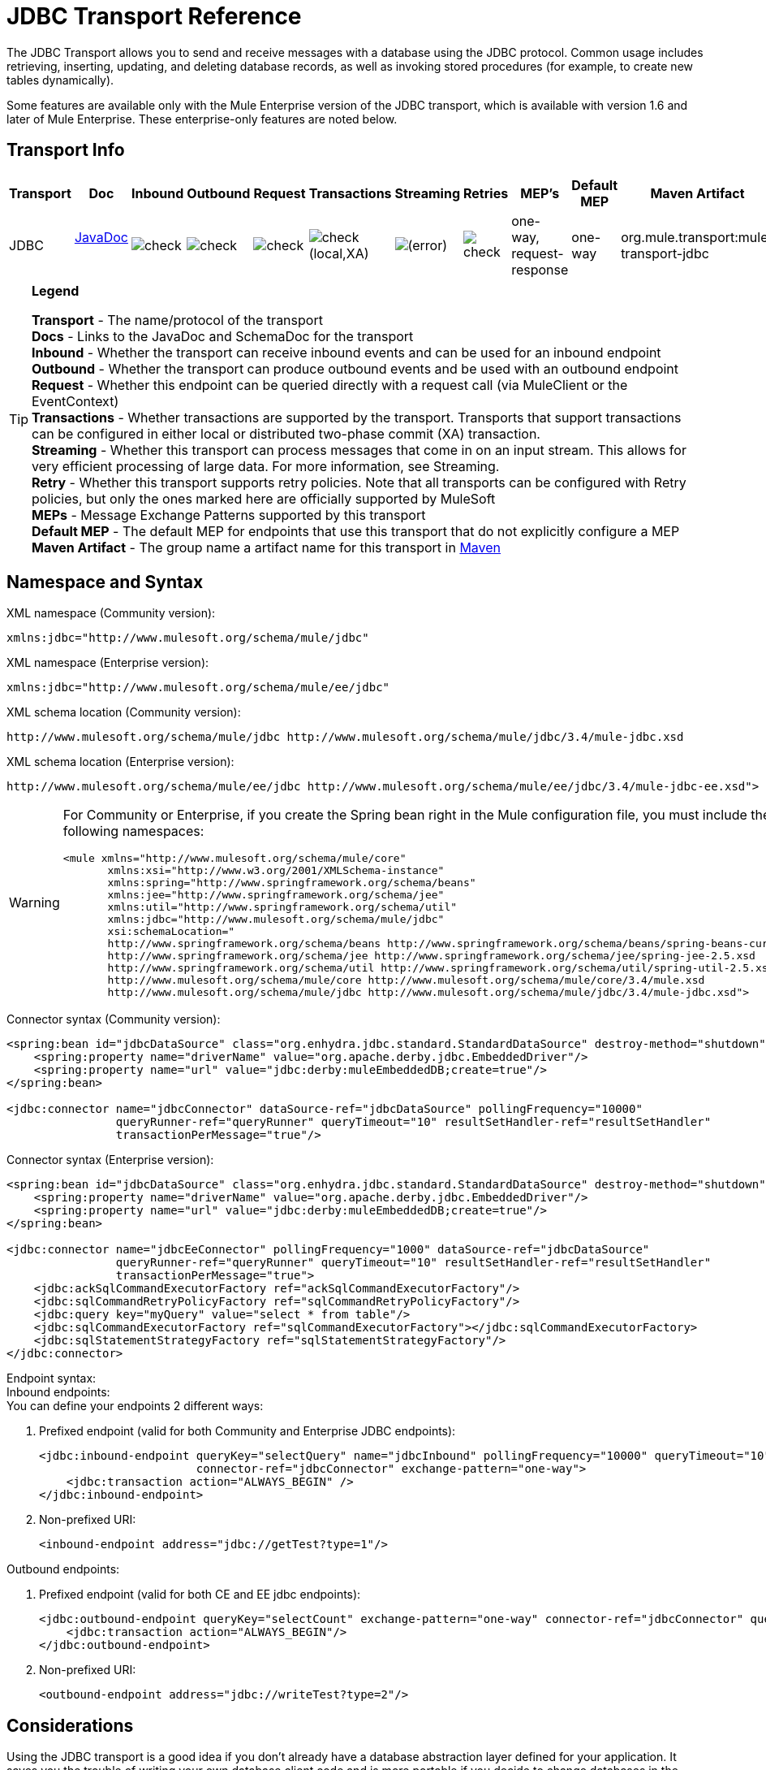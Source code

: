 = JDBC Transport Reference

The JDBC Transport allows you to send and receive messages with a database using the JDBC protocol. Common usage includes retrieving, inserting, updating, and deleting database records, as well as invoking stored procedures (for example, to create new tables dynamically).

Some features are available only with the Mule Enterprise version of the JDBC transport, which is available with version 1.6 and later of Mule Enterprise. These enterprise-only features are noted below.

== Transport Info

[%header,cols="10,9,9,9,9,9,9,9,9,9,9"]
|===
|Transport |Doc |Inbound |Outbound |Request |Transactions |Streaming |Retries |MEP's |Default MEP |Maven Artifact
|JDBC |http://www.mulesoft.org/docs/site/current3/apidocs/org/mule/transport/jdbc/package-summary.html[JavaDoc] +
 + |image:check.png[check] |image:check.png[check] |image:check.png[check] |image:check.png[check](local,XA) |image:error.png[(error)] |image:check.png[check] |one-way, request-response |one-way |org.mule.transport:mule-transport-jdbc
|===

[TIP]
====
*Legend*

*Transport* - The name/protocol of the transport +
*Docs* - Links to the JavaDoc and SchemaDoc for the transport +
*Inbound* - Whether the transport can receive inbound events and can be used for an inbound endpoint +
*Outbound* - Whether the transport can produce outbound events and be used with an outbound endpoint +
*Request* - Whether this endpoint can be queried directly with a request call (via MuleClient or the EventContext) +
*Transactions* - Whether transactions are supported by the transport. Transports that support transactions can be configured in either local or distributed two-phase commit (XA) transaction. +
*Streaming* - Whether this transport can process messages that come in on an input stream. This allows for very efficient processing of large data. For more information, see Streaming. +
*Retry* - Whether this transport supports retry policies. Note that all transports can be configured with Retry policies, but only the ones marked here are officially supported by MuleSoft +
*MEPs* - Message Exchange Patterns supported by this transport +
*Default MEP* - The default MEP for endpoints that use this transport that do not explicitly configure a MEP +
*Maven Artifact* - The group name a artifact name for this transport in http://maven.apache.org/[Maven]
====

== Namespace and Syntax

XML namespace (Community version):

[source, xml, linenums]
----
xmlns:jdbc="http://www.mulesoft.org/schema/mule/jdbc"
----

XML namespace (Enterprise version):

[source, xml, linenums]
----
xmlns:jdbc="http://www.mulesoft.org/schema/mule/ee/jdbc"
----

XML schema location (Community version):

[source, code, linenums]
----
http://www.mulesoft.org/schema/mule/jdbc http://www.mulesoft.org/schema/mule/jdbc/3.4/mule-jdbc.xsd
----

XML schema location (Enterprise version):

[source, code, linenums]
----
http://www.mulesoft.org/schema/mule/ee/jdbc http://www.mulesoft.org/schema/mule/ee/jdbc/3.4/mule-jdbc-ee.xsd">
----

[WARNING]
====
For Community or Enterprise, if you create the Spring bean right in the Mule configuration file, you must include the following namespaces:

[source, xml, linenums]
----
<mule xmlns="http://www.mulesoft.org/schema/mule/core"
       xmlns:xsi="http://www.w3.org/2001/XMLSchema-instance"
       xmlns:spring="http://www.springframework.org/schema/beans"
       xmlns:jee="http://www.springframework.org/schema/jee"
       xmlns:util="http://www.springframework.org/schema/util"
       xmlns:jdbc="http://www.mulesoft.org/schema/mule/jdbc"
       xsi:schemaLocation="
       http://www.springframework.org/schema/beans http://www.springframework.org/schema/beans/spring-beans-current.xsd
       http://www.springframework.org/schema/jee http://www.springframework.org/schema/jee/spring-jee-2.5.xsd
       http://www.springframework.org/schema/util http://www.springframework.org/schema/util/spring-util-2.5.xsd
       http://www.mulesoft.org/schema/mule/core http://www.mulesoft.org/schema/mule/core/3.4/mule.xsd
       http://www.mulesoft.org/schema/mule/jdbc http://www.mulesoft.org/schema/mule/jdbc/3.4/mule-jdbc.xsd">
----
====

Connector syntax (Community version):

[source, xml, linenums]
----
<spring:bean id="jdbcDataSource" class="org.enhydra.jdbc.standard.StandardDataSource" destroy-method="shutdown">
    <spring:property name="driverName" value="org.apache.derby.jdbc.EmbeddedDriver"/>
    <spring:property name="url" value="jdbc:derby:muleEmbeddedDB;create=true"/>
</spring:bean>
 
<jdbc:connector name="jdbcConnector" dataSource-ref="jdbcDataSource" pollingFrequency="10000"
                queryRunner-ref="queryRunner" queryTimeout="10" resultSetHandler-ref="resultSetHandler"
                transactionPerMessage="true"/>
----

Connector syntax (Enterprise version):

[source, xml, linenums]
----
<spring:bean id="jdbcDataSource" class="org.enhydra.jdbc.standard.StandardDataSource" destroy-method="shutdown">
    <spring:property name="driverName" value="org.apache.derby.jdbc.EmbeddedDriver"/>
    <spring:property name="url" value="jdbc:derby:muleEmbeddedDB;create=true"/>
</spring:bean>
 
<jdbc:connector name="jdbcEeConnector" pollingFrequency="1000" dataSource-ref="jdbcDataSource"
                queryRunner-ref="queryRunner" queryTimeout="10" resultSetHandler-ref="resultSetHandler"
                transactionPerMessage="true">
    <jdbc:ackSqlCommandExecutorFactory ref="ackSqlCommandExecutorFactory"/>
    <jdbc:sqlCommandRetryPolicyFactory ref="sqlCommandRetryPolicyFactory"/>
    <jdbc:query key="myQuery" value="select * from table"/>
    <jdbc:sqlCommandExecutorFactory ref="sqlCommandExecutorFactory"></jdbc:sqlCommandExecutorFactory>
    <jdbc:sqlStatementStrategyFactory ref="sqlStatementStrategyFactory"/>
</jdbc:connector>
----

Endpoint syntax: +
Inbound endpoints: +
You can define your endpoints 2 different ways:

. Prefixed endpoint (valid for both Community and Enterprise JDBC endpoints):
+

[source, xml, linenums]
----
<jdbc:inbound-endpoint queryKey="selectQuery" name="jdbcInbound" pollingFrequency="10000" queryTimeout="10"
                       connector-ref="jdbcConnector" exchange-pattern="one-way">
    <jdbc:transaction action="ALWAYS_BEGIN" />
</jdbc:inbound-endpoint>
----

. Non-prefixed URI:
+

[source, xml, linenums]
----
<inbound-endpoint address="jdbc://getTest?type=1"/>
----

Outbound endpoints:

. Prefixed endpoint (valid for both CE and EE jdbc endpoints):
+

[source, xml, linenums]
----
<jdbc:outbound-endpoint queryKey="selectCount" exchange-pattern="one-way" connector-ref="jdbcConnector" queryTimeout="10" >
    <jdbc:transaction action="ALWAYS_BEGIN"/>
</jdbc:outbound-endpoint>
----

. Non-prefixed URI:
+

[source, xml, linenums]
----
<outbound-endpoint address="jdbc://writeTest?type=2"/>
----

== Considerations

Using the JDBC transport is a good idea if you don't already have a database abstraction layer defined for your application. It saves you the trouble of writing your own database client code and is more portable if you decide to change databases in the future. If your application uses a database abstraction layer, then it is usually preferable to use that instead of the JDBC transport.

== Features

The Mule Enterprise JDBC Transport provides key functionality, performance improvements, transformers, and examples not available in the Mule community release. The following table summarizes the feature differences.

[%header,cols="4*"]
|===
|Feature |Summary |Mule Community |Mule Enterprise
|<<Inbound SELECT Queries>> |Retrieve records using the SQL SELECT statement configured on inbound endpoints. |*x* |*x*
|<<Large Dataset Retrieval>> |Enables retrieval arbitrarily large datasets by consuming records in smaller batches. | |*x*
|Acknowledgment Statements |Supports ACK SQL statements that update the source or other table after a record is read. |*x* |*x*
|<<Basic Insert/Update/Delete Statements>> |Individual SQL INSERT, UPDATE, and DELETE queries specified on outbound endpoints. One statement is executed at a time. |*x* |*x*
|<<Batch Insert/Update/Delete Statements>> |Support for JDBC batch INSERT, UPDATE, and DELETE statements, so that many statements can be executed together. | |*x*
|<<Transformers>> |XML and CSV transformers for easily converting to and from datasets in these common formats. | |*x*
|<<Outbound SELECT Queries>> |Retrieve records using SQL SELECT statement configured on outbound endpoints. Supports synchronous queries with dynamic runtime parameters. |*x* |*x*
|<<Outbound Stored Procedure Support - Basic>> |Ability to invoke stored procedures on outbound endpoints. Supports IN parameters but not OUT parameters. |*x* |*x*
|<<Outbound Stored Procedure Support - Advanced>> |Same as Basic but includes both IN and OUT parameter support. OUT parameters can be simple data types or cursors | |*x*
|<<Unnamed Queries>> |Queries that can be invoked programmatically from within components or other Java code. This is the most flexible option, but also requires writing code. |*x* |*x*
|<<Flexible Data Source Configuration>> |Support for configuration of data sources through JNDI, XAPool, or Spring. |*x* |*x*
|<<Transactions>> |Support for transactions via underlying Transaction Manager. |*x* a|
*x*
|===

Within this features section, items identified by the *Enterprise* marker indicate features available only in the Enterprise version.

=== Inbound SELECT Queries

Inbound SELECT queries are queries that are executed periodically (according to the `pollingFrequency` set on the connector).

Here is an example:

[source, xml, linenums]
----
<spring:bean id="jdbcDataSource" class="org.enhydra.jdbc.standard.StandardDataSource" destroy-method="shutdown">
    <spring:property name="driverName" value="oracle.jdbc.driver.OracleDriver"/>
    <spring:property name="url" value="jdbc:oracle:thin:user/pass@host:1521:db"/>
</spring:bean>
...
<jdbc:connector name="jdbcConnector" pollingFrequency="10000" dataSource-ref="jdbcDataSource"> ❷
        <jdbc:query key="selectLoadedMules"
                    value="SELECT ID, MULE_NAME, RANCH, COLOR, WEIGHT, AGE from mule_source"/>
</jdbc:connector>
...
    <flow name="AllMules">
        <jdbc:inbound-endpoint queryKey="selectLoadedMules" exchange-pattern="request-response"/> ❶
...
    </flow>
...
----

In this example, the _selectLoadedMules_ ❶ would be invoked every 10 seconds (_pollingFrequency_=10000 ms) ❷. Each record from the result set is converted into a Map (consisting of column/value pairs).

Inbound SELECT queries are limited because (1) generally, they cannot be called synchronously (unnamed queries are an exception), and (2) they do not support runtime parameters.

=== Large Dataset Retrieval

_*Enterprise*_

==== Overview

Large dataset retrieval is a strategy for retrieving large datasets by fetching records in smaller, more manageable batches. Mule Enterprise provides the key components and transformers needed to implement a wide range of these strategies.

==== When To Use It

* When the dataset to be retrieved is large enough to overwhelm memory and connection resources.
* When preserving the order of messages is important.
* When resumable processing is desired (that is, retrieval of the dataset can pick up where it left off, even after service interruption).
* When load balancing the data retrieval among clustered Mule nodes.

==== How It Works

Large dataset retrieval does not use conventional inbound SELECT queries to retrieve data. Instead, it uses a Batch Manager component to compute ID ranges for the next batch of records to be retrieved. An outbound SELECT query uses this range to actually fetch the records. The Batch Manager also controls batch processing flow to make sure that it does not process the next batch until the previous batch has finished processing.

Here is an example:

[source, xml, linenums]
----
<spring:bean id="idStore" class="com.mulesoft.mule.transport.jdbc.util.IdStore"> ❶
     <spring:property name="fileName" value="/tmp/large-dataset.txt"/>
</spring:bean>
<spring:bean id="seqBatchManager" class="com.mulesoft.mule.transport.jdbc.components.BatchManager"> ❷
    <spring:property name="idStore" ref="idStore"/>
    <spring:property name="batchSize" value="10"/>
    <spring:property name="startingPointForNextBatch" value="0"/>
</spring:bean>
<spring:bean id="noArgsWrapper"            
             class="com.mulesoft.mule.transport.jdbc.components.NoArgsWrapper"> ❸
    <spring:property name="batchManager" ref="seqBatchManager"/>
</spring:bean>
<flow name="LargeDataSet">
        <vm:inbound-endpoint exchange-pattern="one-way" path="vm://next.batch"/>
        <spring-object bean="noArgsWrapper" /> 
...
----

First, set up the a file to hold the starting point ID for the next batch of records ❶. Next, define your BatchManager and set the idStore, batchSize, and starting point ❷. Then define a 'noArgsWrapper' Spring bean and set a reference to the batch manager ❸. ❹ is where you define the component which is called after the inbound endpoint is triggers. Your outbound endpoints can use:

----
#[map-payload:lowerId]
----

And this to reference a batch of database rows:

----
#[map-payload:upperId]
----

==== Important Limitations

Large dataset retrieval requires that:

. The source data contains a unique, sequential numeric ID. Records should also be fetched in ascending order with respect to this ID.
. There are no large gaps in these IDs (no larger than the configured batch size).

==== In Combination with Batch Inserts

Combining large dataset retrieval with batch inserts can support simple but powerful ETL use cases.

=== Acknowledgment (ACK) Statements

ACK statements are optional SQL statements that are paired with inbound SELECT queries. When an inbound SELECT query is invoked by Mule, the ACK statement is invoked *for each record* returned by the query. Typically, the ACK statement is an UPDATE, INSERT, or DELETE.

An ACK statement would be configured as follows:

[source, xml, linenums]
----
...
<jdbc:connector name="jdbcConnector" pollingFrequency="10000" dataSource-ref="jdbcDataSource">
    <jdbc:query key="selectLoadedMules"
                value="SELECT ID, PROCESSED from mule_source WHERE PROCESSED is null order by ID"/>
    <jdbc:query key="selectLoadedMules.ack"
                value="update mule_source set PROCESSED='Y'  where ID = #[map-payload:ID] "/>         
</jdbc:connector>
...
----

Notice the required convention of appending an ".ack" extension to the query name. This convention lets Mule know which inbound SELECT query to pair with the ACK statement.

Also, note that the ACK statement supports parameters. These parameters are bound to any of the column values from the inbound SELECT query (such as #[map-payload:ID] in the case above).

ACK statements are useful when you want an inbound SELECT query to retrieve records from a source table no more than once. Be careful, however, when using ACK statements with larger result sets. As mentioned earlier, an ACK statement gets issued for each record retrieved, and this can be very resource-intensive for even a modest number of records per second (> 100).

=== Basic Insert/Update/Delete Statements

SQL INSERT, UPDATE, and DELETE statements are specified on outbound endpoints. These statements are typically configured with parameters, which are bound with values passed along to the outbound endpoint from an upstream component.

*Basic* statements execute just one statement at a time, as opposed to *batch* statements, which execute multiple statements at a time. Basic statements are appropriate for low-volume record processing (<20 records per second), while batch statements are appropriate for high-volume record processing (thousands of records per second).

[NOTE]
====
Note that Mule processes JDBC statements differently depending upon the format of the data it receives:

* if the message payload is a *collection*, Mule uses batch to process the statement
* if the message payload is **_not_ a collection**, Mule uses basic to process the statement

For example, if you use a DataMapper to feed an ArrayList into a JDBC endpoint in your application, Mule uses batch and executes your JDBC statement once for every item in the ArrayList that emerged from the DataMapper.
====

For example, when a message with a java.util.Map payload is sent to a basic insert/update/delete endpoint, the parameters in the statement are bound with corresponding entries in the Map. In the configuration below, if the message contains a Map payload with `{ID=1,TYPE=1,DATA=hello,ACK=0}`, the following insert is issued: "`INSERT INTO TEST (ID,TYPE,DATA,ACK) values (1,1,'hello',0)`".

[source, xml, linenums]
----
<jdbc:connector name="jdbcConnector" pollingFrequency="10000" dataSource-ref="jdbcDataSource">
    <jdbc:query key="outboundInsertStatement"
              value="INSERT INTO TEST (ID, TYPE, DATA, ACK) VALUES (#[map-payload:ID],
                    #[map-payload:TYPE],#[map-payload:DATA], #[map-payload:ACK])"/>
</jdbc:connector>
...
<flow name="ExampleFlow">
    <inbound-endpoint address="vm://doInsert"/>
    <jdbc:outbound-endpoint queryKey="outboundInsertStatement"/>
</flow>
...
----

=== Batch Insert/Update/Delete Statements

*Enterprise*

As mentioned above, *batch* statements represent a significant performance improvement over their *basic* counterparts. Records can be inserted at a rate of thousands per second with this feature.

Usage of batch INSERT, UPDATE, and DELETE statements is the same as for basic statements, except the payload sent to the VM endpoint should be a List of Maps, instead of just a single Map.

Batch Callable Statements are also supported. Usage is identical to Batch Insert/Update/Delete.

[NOTE]
=====
Note that Mule processes JDBC statements differently depending upon the format of the data it receives:

* if the message payload is a *collection*, Mule uses batch to process the statement
* if the message payload is **_not_ a collection**, Mule uses basic to process the statement

For example, if you use a DataMapper to feed an ArrayList into a JDBC endpoint in your application, Mule uses batch and executes your JDBC statement once for every item in the ArrayList that emerged from the DataMapper.
=====

=== Advanced JDBC-related Transformers

*Enterprise*

Common integration use cases involve moving CSV and XML data from files to databases and back. This section describes the transformers that perform these actions. These transformers are available in Mule Enterprise only.

==== XML-JDBC Transformer

The XML Transformer converts between XML and JDBC-format Maps. The JDBC-format Maps can be used by JDBC outbound endpoints (for select, insert, update, or delete operations).

Transformer Details:

[%header,cols="4*"]
|===
|Name |Class |Input |Output
|XML -> Maps |com.mulesoft.mule.transport.jdbc.transformers.XMLToMapsTransformer |java.lang.String (XML) |java.util.List +
 (List of Maps. Each Map corresponds to a "record" in the XML.)
|Maps -> XML |com.mulesoft.mule.transport.jdbc.transformers.MapsToXMLTransformer |java.util.List +
 (List of Maps. Each Map converts into a "record" in the XML) |java.lang.String (XML)
|===

Also, the XML message payload (passed in or out as a String) must adhere to a particular schema format:

[source, xml, linenums]
----
<?xml version="1.0" encoding="UTF-8"?>
<xs:schema xmlns:xs="http://www.w3.org/2001/XMLSchema" elementFormDefault="qualified">
  <xs:element name="table">
    <xs:complexType>
      <xs:sequence>
        <xs:element ref="record"/>
      </xs:sequence>
    </xs:complexType>
  </xs:element>
  <xs:element name="record">
    <xs:complexType>
      <xs:sequence>
        <xs:element maxOccurs="unbounded" ref="field"/>
      </xs:sequence>
    </xs:complexType>
  </xs:element>
  <xs:element name="field">
    <xs:complexType>
      <xs:simpleContent>
        <xs:extension base="xs:NMTOKEN">
          <xs:attribute name="name" use="required" type="xs:NCName"/>
          <xs:attribute name="type" use="required" type="xs:NCName"/>
        </xs:extension>
      </xs:simpleContent>
    </xs:complexType>
  </xs:element>
</xs:schema>
----

Here is an example of a valid XML instance:

[source, xml, linenums]
----
<table>
    <record>
    <field name="id" type="java.math.BigDecimal">0</field>
    <field name="name" type="java.lang.String">hello</field>
    </record>
</table>
----

The transformer converts each "record" element to a Map of column/value pairs using "fields". The collection of Maps is returned in a List.

The following returns any processed rows in XML format when you go to '`http://localhost:8080/first20`' in your browser:

[source, xml, linenums]
----
<jdbc:connector name="jdbcConnector" dataSource-ref="jdbcDataSource">
        <jdbc:query key="selectLoadedMules"
                    value="SELECT ID, PROCESSED from mule_source WHERE PROCESSED is null order by ID"/>
        <jdbc:query key="selectLoadedMules.ack"
          value="update mule_source set PROCESSED='Y'  where ID = #[map-payload:ID]"/>       
    </jdbc:connector>
 
    <jdbc:maps-to-xml-transformer name="XMLResponseTransformer"/>
 
    <message-properties-transformer name="XMLContentTransformer">
        <add-message-property key="Content-Type" value="text/xml"/>
    </message-properties-transformer>
 
    <flow name="ReportModel">
            <inbound-endpoint address="http://localhost:8080/first20" responseTransformer-refs="XMLResponseTransformer XMLContentTransformer" exchange-pattern="request-response"/>
            <jdbc:outbound-endpoint queryKey="selectLoadedMules" exchange-pattern="request-response"/>
    </flow>
----

==== CSV-JDBC Transformer

The CSV Transformer converts between CSV data and JDBC-format Maps. The JDBC-format Maps can be used by JDBC outbound endpoints (for select, insert, update, or delete operations).

Transformer Details:

[%header,cols="4*"]
|===
|Name |Class |Input |Output
|CSV -> Maps |com.mulesoft.mule.transport.jdbc.transformers.CSVToMapsTransformer |java.lang.String +
 (CSV data) |java.util.List +
 (List of Maps. Each Map corresponds to a "record" in the CSV)
|Maps -> CSV |com.mulesoft.mule.transport.jdbc.transformers.MapsToCSVTransformer |java.util.List +
 (List of Maps. Each Map converts into a "record" in the CSV) |java.lang.String +
 (CSV data)
|===

The following table summarizes the properties that can be set on this transformer:

[%header,cols="2*"]
|===
|Property |Description
|delimiter |The delimiter character used in the CSV file. Defaults to comma.
|qualifier |The qualifier character used in the CSV file. Used to signify if text contains the delimiter character.Defaults to double quote.
|ignoreFirstRecord |Instructs transformer to ignore the first record. Use this if your first row is a list of column names. Defaults to false.
|mappingFile |Location of Mapping file. Required. Can either be physical file location or classpath resource name. The DTD format of the Mapping File can be found at: http://flatpack.sourceforge.net/flatpack.dtd. For examples of this format, see http://flatpack.sourceforge.net/documentation/index.html.
|===

This configuration loads a csv file in the 'mule_source' table of a database

[source, xml, linenums]
----
<jdbc:connector name="jdbcConnector" dataSource-ref="jdbcDataSource">
    <jdbc:query key="commitLoadedMules"
                value="insert into mule_source
                (ID, MULE_NAME, RANCH, COLOR, WEIGHT, AGE)
                values
                (#[map-payload:ID;int;in], #[map-payload:MULE_NAME], #[map-payload:RANCH], #[map-payload:COLOR], #[map-payload:WEIGHT;int;in], #[map-payload:AGE;int;in])"/>
</jdbc:connector>
 
<file:connector name="fileConnector" autoDelete="false" pollingFrequency="100000000"/>
<file:endpoint path="/tmp/data" name="get" connector-ref="fileConnector"/>
<custom-transformer name="ObjectToString" class="org.mule.transformer.simple.ObjectToString"/>
<jdbc:csv-to-maps-transformer name="CSV2Maps" delimiter="," mappingFile="/tmp/mules-csv-format.xml" ignoreFirstRecord="true"/>
 
<flow name="CSVLoader">
    <file:inbound-endpoint ref="get" transformer-refs="ObjectToString CSV2Maps">
        <file:filename-wildcard-filter pattern="*.csv"/>
    </file:inbound-endpoint>
    <echo-component/>
    <jdbc:outbound-endpoint queryKey="commitLoadedMules"/>
</flow>
----

=== Outbound SELECT Queries

An inbound SELECT query is invoked on an inbound endpoint according to a specified polling frequency. A major improvement to the inbound SELECT query is the outbound SELECT query, which can be invoked on an outbound endpoint. As a result, the outbound SELECT query can do many things that the inbound SELECT query cannot, such as:

. Support synchronous invocation of queries. For example, you can implement the classic use case of a web page that serves content from a database using an HTTP inbound endpoint and an outbound SELECT query endpoint.
. Allows parameters so that values can be bound to the query at runtime. This requires that the message contain a Map payload containing key names that match the parameter names. For example, the following configuration could be used to retrieve an outbound SELECT query:

[source, xml, linenums]
----
<jdbc:connector name="jdbcConnector" dataSource-ref="jdbcDataSource">
        <jdbc:query key="selectMules"
                    value="select * from mule_source where ID between 0 and #[header:inbound:max]"/>
</jdbc:connector>
<jdbc:maps-to-xml-transformer name="XMLResponseTransformer"/>
<message-properties-transformer name="XMLContentTransformer">
    <add-message-property key="Content-Type" value="text/xml"/>
</message-properties-transformer>
<flow name="ExampleModel">
    <inbound-endpoint address="http://localhost:8080/getMules" exchange-pattern="request-response" responseTransformer-refs="XMLResponseTransformer XMLContentTransformer"/>
    <jdbc:outbound-endpoint queryKey="selectMules" exchange-pattern="request-response"/>
</flow>
----

In this scenario, if you hit the 'http://localhost:8080/getMules?max=3' URL, then the following query executes:

[source, code, linenums]
----
SELECT * FROM mule_source WHERE ID between 0 and 3
----

The database rows transform into XML, which appear in your browser.

=== Outbound Stored Procedure Support - Basic

Stored procedures are supported on outbound endpoints in Mule. Like any other query, stored procedure queries can be listed in the queries map. Following is an example of how stored procedure queries could be defined:

[source, xml, linenums]
----
<jdbc:connector name="jdbcConnector" pollingFrequency="10000" dataSource-ref="jdbcDataSource">
    <jdbc:query key="storedProc" value="CALL addField()"/>
</jdbc:connector>
----

To denote that we are going to execute a stored procedure and not a simple SQL query, we must start off the query by the text *CALL* followed by the name of the stored procedure.

Parameters to stored procedures can be forwarded by either passing static parameters in the configuration or using the same syntax as for SQL queries (see "Passing in Parameters" below). For example:

[source, xml, linenums]
----
<jdbc:query key="storedProc1" value="CALL addFieldWithParams(24)"/>
<jdbc:query key="storedProc2" value="CALL addFieldWithParams(#[map-payload:value])"/>
 
<flow name="ExampleModel">
    <inbound-endpoint address="http://localhost:8080/get" exchange-pattern="request-response"/>
    <jdbc:outbound-endpoint queryKey="storedProc1" exchange-pattern="request-response"/>
</flow>
 
<flow name="ExampleModel">
    <inbound-endpoint address="http://localhost:8080/get2" exchange-pattern="request-response"/>
    <jdbc:outbound-endpoint address="jdbc://storedProc2?value=25"/>
</flow>
----

If you do not want to poll the database, you can write a stored procedure that uses HTTP to start a Mule flow. The stored procedure can be called from an Oracle trigger. If you take this approach, make sure the exchange pattern is 'one-way'. Otherwise, the trigger/transaction won't commit until the HTTP post returns.

Note that stored procedures are only supported on outbound endpoints. If you want to set up a flow that calls a stored procedure at a regular interval, you can define a link:/mule-user-guide/v/3.4/quartz-transport-reference[Quartz] inbound endpoint and then define the stored procedure call in the outbound endpoint. For information on using Quartz to trigger flows, see the following http://blog.mulesoft.org/2009/06/using-quartz-to-trigger-a-service/[blog post].

==== Passing in Parameters

To pass in parameter values and get returned values to/from stored procedures or stored functions in Oracle, you declare the parameter name, direction, and type in the JDBC query key/value pairs on JDBC connectors using the following syntax:

[source, code, linenums]
----
Call #[<return parameter name>;<int | float | double | string | resultSet>;<out>] :=
<Oracle package name>.<stored procedure/function name>($PARAM1, $PARAM2, ...)
----

where `$PARAMn` is specified using the following syntax:

[source, code, linenums]
----
#[<parameter name>;<int | float | double | string | resultSet>;<in | out | inout>]
----

For example:

[source, xml, linenums]
----
<jdbc:query key="SingleCursor"  value="call MULEPACK.TEST_CURSOR(#[mules;resultSet;out])"/>
----

This SQL statement calls a stored procedure TEST_CURSOR in the package of MULEPACK, specifying an out parameter whose name is "mules" of type `java.sql.ResultSet`.

Here is another example:

[source, xml, linenums]
----
<jdbc:query key="itcCheckMsgProcessedOrNot"
value="call #[mules;int;out] := ITCPACK.CHECK_IF_MSG_IS_HANDLED_FNC(487568,#[mules1;string;out],
#[mules2;string;out],#[mules3;int;out],#[mules4;string;out])"/>
----

This SQL statement calls a stored function `CHECK_IF_MSG_IS_HANDLED_FNC` in the package of `ITCPACK`, assigning a return value of integer to the parameter whose name is "mules" while specifying other parameters, e.g., parameter "mules2" is a out string parameter.

Stored procedures/functions can only be called on JDBC outbound endpoints. Once the values are returned from the database, they are put in a `java.util.HashMap` with key/value pairs. The keys are the parameter names, e.g., "mules2", while the values are the Java data values (Integer, String, etc.). This hash map is the payload of MuleMessage either returned to the caller or sent to the next endpoint depending on the Mule configuration.

=== Outbound Stored Procedure Support - Advanced

*Enterprise*

Mule Enterprise provides advanced stored procedure support for outbound endpoints beyond what is available in the Mule community release. This section describes the advanced support.

==== OUT Parameters

In Mule Enterprise, you can execute your stored procedures with _out_ and _inout_ scalar parameters. The syntax for such parameters is:

[source, xml, linenums]
----
<jdbc:query key="storedProc1" value="CALL myProc(#[a], #[b;int;inout], #[c;string;out])"/>
----

You must specify the type of each output parameter (OUT, INOUT) and its data type (int, string, etc.). The result of such stored procedures is a map containing (out parameter name, value) entries.

==== Oracle Cursor Support

For Oracle databases only, an OUT parameter can return a cursor. The following example shows how this works.

If you want to handle the cursor as a `java.sql.ResultSet`, see the "cursorOutputAsResultSet" flow below, which uses the "MapLookup" transformer to return the ResultSet.

If you want to handle the cursor by fetching the `java.sql.ResultSet` to a collection of Map objects, see the "cursorOutputAsMaps" flow below, which uses both the "MapLookup" and "ResultSet2Maps" transformers to achieve this result.

[source, xml, linenums]
----
<jdbc:connector name="jdbcConnector" pollingFrequency="1000" cursorTypeConstant="-10"
      dataSource-ref="jdbcDataSource">
    <jdbc:query key="SingleCursor"  value="call TEST_CURSOR(#[mules;resultSet;out])"/>
</jdbc:connector>
     
<custom-transformer class="org.mule.transformer.simple.MapLookup" name="MapLookup">
    <spring:property name="key" value="mules"/>   
</custom-transformer>
     
<jdbc:resultset-to-maps-transformer name="ResultSet2Maps"/>
         
<flow name="SPModel">      
    <vm:inbound-endpoint path="returns.maps" responseTransformer-refs="ResultSet2Maps MapLookup"/>
    <jdbc:outbound-endpoint queryKey="SingleCursor"/>
</flow>       
<flow name="cursorOutputAsResultSet">
    <vm:inbound-endpoint  path="returns.resultset"  responseTransformer-refs="MapLookup"/>
    <jdbc:outbound-endpoint queryKey="SingleCursor"/>
</flow>
----

In the above example, note that it is also possible to call a function that returns a cursor ref. For example, if TEST_CURSOR2() returns a cursor ref, the following statement could be used to get that cursor as a ResultSet:

[source, xml, linenums]
----
<jdbc:query key="SingleCursor"  value="call #[mules;resultSet;out] := TEST_CURSOR2()"/>
----

[WARNING]
*Important note on transactions*: When calling stored procedures or functions that return cursors (ResultSet), it is recommended that you process the ResultSet within a transaction.

=== Unnamed Queries

SQL statements can also be executed without configuring queries in the Mule configuration file. For a given endpoint, the query to execute can be specified as the address of the URI.

[source, code, linenums]
----
MuleMessage msg = eventContext.receiveEvent("jdbc://SELECT * FROM TEST", 0);
----

=== Flexible Data Source Configuration

You can use any JDBC data source library with the JDBC Connector. The "myDataSource" reference below refers to a DataSource bean created in Spring:

[source, xml, linenums]
----
<jdbc:connector name="jdbcConnector" pollingFrequency="10000" dataSource-ref="myDataSource">
        ...
</jdbc:connector>
----

You can also create a JDBC connection pool so that you don't create a new connection to the database for each message. You can easily create a pooled data source in Spring using http://xapool.ow2.org/[xapool]. The following example shows how to create the Spring bean right in the Mule configuration file.

[source, xml, linenums]
----
<spring:bean id="pooledDS" class="org.enhydra.jdbc.standard.StandardXADataSource" destroy-method="shutdown">
  <spring:property name="driverName" value="oracle.jdbc.driver.OracleDriver"/>
  <spring:property name="url" value="jdbc:oracle:thin:user/pass@host:1521:db"/>
  <spring:property name="user" value="USER" />
  <spring:property name="password" value="PWD" />
  <spring:property name="minCon" value="10" />
  <spring:property name="maxCon" value="100" />
</spring:bean>
----

If you need more control over the configuration of the pool, you can use the standard JDBC classes. For example, you could create the following bean in the Spring configuration file (you could also create them in the Mule configuration file by prefixing everything with the Spring namespace):

[source, xml, linenums]
----
<bean id="c3p0DataSource" class="com.mchange.v2.c3p0.ComboPooledDataSource" destroy-method="close">
        <property name="driverClass">
            <value>oracle.jdbc.driver.OracleDriver</value>
        </property>
        <property name="jdbcUrl">
            <value>jdbc:oracle:thin:@MyUrl:MySID</value>
        </property>
 
        <property name="user">
            <value>USER</value>
        </property>
        <property name="password">
            <value>PWD</value>
        </property>
 
        <property name="properties">
            <props>
                <prop key="c3p0.acquire_increment">5</prop>
                <prop key=" c3p0.idle_test_period">100</prop>
                <prop key="c3p0.max_size">100</prop>
                <prop key="c3p0.max_statements">1</prop>
                <prop key=" c3p0.min_size">10</prop>
                <prop key="user">USER</prop>
                <prop key="password">PWD</prop>
            </props>
        </property>
    </bean>
----

You could then reference the `c3p0DataSource` bean in your Mule configuration:

[source, xml, linenums]
----
<connector name="C3p0Connector" className="org.mule.providers.jdbc.JdbcConnector">
  <properties>
    <container-property name="dataSource" reference="c3p0DataSource"/>
      <map name="queries">
        <property name="test1" value="select * from Tablel"/>
        <property name="test2" value="call testd(1)"/>
      </map>
  </properties>
</connector>
----

Or you could call it from your application as follows:

[source, code, linenums]
----
JdbcConnector jdbcConnector = (JdbcConnector) MuleServer.getMuleContext().getRegistry().lookupConnector("C3p0Connector");
ComboPooledDataSource datasource = (ComboPooledDataSource)jdbcConnector.getDataSource();
Connection connection = (Connection)datasource.getConnection();
 
String query = "select * from Table1"; //any query
Statement stat = connection.createStatement();
ResultSet rs = stat.executeQuery(query);
----

To retrieve the data source from a JNDI repository, you would configure the connector as follows:

[source, xml, linenums]
----
<spring:beans>
  <jee:jndi-lookup id="myDataSource" jndi-name="yourJndiName" environment-ref="yourJndiEnv" />
  <util:map id="jndiEnv">
    <spring:entry key="java.naming.factory.initial" value="yourJndiFactory" />
   </util:map>
</spring:beans>
----

=== Transactions

Transactions are supported on JDBC endpoints. See link:/mule-user-guide/v/3.4/transaction-management[Transaction Management] for details.

== Usage

Copy your JDBC client jar to the <MULE_HOME>/lib/user directory of your installation.

If you want to include the JDBC transport in your configuration, these are the namespaces you need to define:

[source, xml, linenums]
----
<?xml version="1.0" encoding="UTF-8"?>
<mule xmlns="http://www.mulesoft.org/schema/mule/core"
       xmlns:xsi="http://www.w3.org/2001/XMLSchema-instance"
       xmlns:spring="http://www.springframework.org/schema/beans"
       xmlns:jdbc="http://www.mulesoft.org/schema/mule/jdbc"
       xsi:schemaLocation="
       http://www.springframework.org/schema/beans http://www.springframework.org/schema/beans/spring-beans-current.xsd
       http://www.mulesoft.org/schema/mule/core http://www.mulesoft.org/schema/mule/core/3.4/mule.xsd
       http://www.mulesoft.org/schema/mule/jdbc http://www.mulesoft.org/schema/mule/jdbc/3.4/mule-jdbc.xsd">
...
----

For the enterprise version of the JDBC transport:

[source, xml, linenums]
----
<?xml version="1.0" encoding="UTF-8"?>
<mule xmlns="http://www.mulesoft.org/schema/mule/core"
      xmlns:xsi="http://www.w3.org/2001/XMLSchema-instance"
      xmlns:spring="http://www.springframework.org/schema/beans"
      xmlns:jdbc="http://www.mulesoft.org/schema/mule/ee/jdbc"
      xsi:schemaLocation="
       http://www.springframework.org/schema/beans http://www.springframework.org/schema/beans/spring-beans-current.xsd
       http://www.mulesoft.org/schema/mule/core http://www.mulesoft.org/schema/mule/core/3.4/mule.xsd
       http://www.mulesoft.org/schema/mule/ee/jdbc http://www.mulesoft.org/schema/mule/ee/jdbc/3.4/mule-jdbc-ee.xsd">
...
----

Then you need to define a connector:

[source, xml, linenums]
----
<spring:bean id="jdbcDataSource" class="org.enhydra.jdbc.standard.StandardDataSource" destroy-method="shutdown">
    <spring:property name="driverName" value="org.apache.derby.jdbc.EmbeddedDriver"/>
    <spring:property name="url" value="jdbc:derby:muleEmbeddedDB;create=true"/>
</spring:bean>
 
<jdbc:connector name="jdbcConnector" dataSource-ref="jdbcDataSource" pollingFrequency="10000"
                queryRunner-ref="queryRunner" queryTimeout="10" resultSetHandler-ref="resultSetHandler"
                transactionPerMessage="true"/>
----

Finally, you define an inbound or outbound endpoint.

* Use an inbound endpoint if you want changes to your database to trigger a Mule flow
* Use an outbound endpoint to make changes to the database data or to return database data to an inbound endpoint, such as using an http endpoint to display database data.

Endpoints look like this: +
Inbound endpoints:

[source, xml, linenums]
----
<jdbc:inbound-endpoint queryKey="selectQuery" name="jdbcInbound" pollingFrequency="10000" queryTimeout="10"
                       connector-ref="jdbcConnector" exchange-pattern="one-way">
    <jdbc:transaction action="ALWAYS_BEGIN" />
</jdbc:inbound-endpoint>
----

Outbound endpoints:

[source, xml, linenums]
----
<jdbc:outbound-endpoint queryKey="selectCount" exchange-pattern="one-way" connector-ref="jdbcConnector" queryTimeout="10" >
    <jdbc:transaction action="ALWAYS_BEGIN"/>
</jdbc:outbound-endpoint>
----

[WARNING]
If you are using Mule Enterprise edition, then you must use the EE version of the JDBC transport. Therefore, if you are migrating from CE to EE, update the namespace and schemaLocation declarations to the EE versions as described above.

=== Exchange Patterns

one-way and request-response exchange patterns are supported. If an exchange pattern is not defined, 'one-way' is the default.

=== Polling Transport

The inbound endpoint for JDBC transport uses polling to look for new data. The default is to check every second, but it can be changed via the 'pollingFrequency' attribute on the connector.

=== Features Supported by this Module

Most standard transport features are supported for the jdbc transport: transactions, retry, expressions, etc. Streaming is not supported for the JDBC transport.

== Example Configurations

The following example demonstrates how you would write rows in a database to their own files.

*Writing database rows to their own files*

[source, xml, linenums]
----
<?xml version="1.0" encoding="UTF-8"?>
<mule xmlns="http://www.mulesoft.org/schema/mule/core"
       xmlns:xsi="http://www.w3.org/2001/XMLSchema-instance"
       xmlns:spring="http://www.springframework.org/schema/beans"
       xmlns:jdbc="http://www.mulesoft.org/schema/mule/jdbc"
       xmlns:file="http://www.mulesoft.org/schema/mule/file"
       xsi:schemaLocation="
       http://www.springframework.org/schema/beans http://www.springframework.org/schema/beans/spring-beans-current.xsd
       http://www.mulesoft.org/schema/mule/core http://www.mulesoft.org/schema/mule/core/3.4/mule.xsd
       http://www.mulesoft.org/schema/mule/file http://www.mulesoft.org/schema/mule/file/3.4/mule-file.xsd
       http://www.mulesoft.org/schema/mule/jdbc http://www.mulesoft.org/schema/mule/jdbc/3.4/mule-jdbc.xsd">
 
    <!-- This placeholder bean lets you import the properties from the db.properties file. -->
    <spring:bean id="property-placeholder" class="org.springframework.beans.factory.config.PropertyPlaceholderConfigurer"> ❶
        <spring:property name="location" value="classpath:db.properties"/>
    </spring:bean>
 
    <!-- This data source is used to connect to the database using the values loaded from the properties file -->
    <spring:bean id="jdbcDataSource"
        class="org.enhydra.jdbc.standard.StandardDataSource"
        destroy-method="shutdown">
        <spring:property name="driverName" value="${database.driver}"/> ❷
        <spring:property name="url" value="${database.connection}"/> ❸
    </spring:bean>
 
    <jdbc:connector name="jdbcConnector" dataSource-ref="jdbcDataSource" pollingFrequency="5000" transactionPerMessage="false"> ❹
        <jdbc:query key="read" value="SELECT id, type, data FROM test3 WHERE type=1"/> ❺
        <jdbc:query key="read.ack" value="UPDATE test3 SET type=2 WHERE id=#[map-payload:id]"/> ❻
    </jdbc:connector>
 
    <file:connector name="output" outputAppend="true" outputPattern="#[function:datestamp].txt" /> ❼
 
    <flow name="allDbRows">
        <jdbc:inbound-endpoint queryKey="read" connector-ref="jdbcConnector"/> ❽
        <object-to-string-transformer /> ❾
        <file:outbound-endpoint connector-ref="output" path="/tmp/rows"/> ❿
    </flow>
</mule>
----

The database authentication information is stored in a properties file named 'db.properties' ❶. For a MySQL database, the file would look similar to this: +
database.driver=com.mysql.jdbc.Driver +
database.connection=jdbc:mysql://localhost/test?user=<user>&password=<password>

The values in the property file are used in ❷ and ❸ to configure the data source bean. The JDBC connector references the data source ❹ and defines a couple of queries (❺ and ❻) which the inbound endpoint uses. The 'read' query checks the database for rows which have a 'type' column set to 1. The 'read.ack' query is automatically run for every new record found and sets the 'type' column to 2 so it is not picked up again by the indound endpoint. A file connector is defined at ❼ to write each row found to a file with a date stamp name. Next, the flow is defined which calls the JDBC 'read' query on the inbound endpoint ❽. New database rows are then processed by the object-to-string transformer ❾ and finally written to the '/tmp/rows' directory ❿.

This example shows how to display database rows in a browser:

*Display database rows in a browser*

[source, xml, linenums]
----
<?xml version="1.0" encoding="UTF-8"?>
<mule xmlns="http://www.mulesoft.org/schema/mule/core"
       xmlns:xsi="http://www.w3.org/2001/XMLSchema-instance"
       xmlns:spring="http://www.springframework.org/schema/beans"
       xmlns:jdbc="http://www.mulesoft.org/schema/mule/ee/jdbc"
       xmlns:file="http://www.mulesoft.org/schema/mule/file"
       xsi:schemaLocation="
       http://www.springframework.org/schema/beans http://www.springframework.org/schema/beans/spring-beans-current.xsd
       http://www.mulesoft.org/schema/mule/core http://www.mulesoft.org/schema/mule/core/3.4/mule.xsd
       http://www.mulesoft.org/schema/mule/file http://www.mulesoft.org/schema/mule/file/3.4/mule-file.xsd
       http://www.mulesoft.org/schema/mule/ee/jdbc http://www.mulesoft.org/schema/mule/ee/jdbc/3.4/mule-jdbc-ee.xsd">
 
    <!-- This placeholder bean lets you import the properties from the db.properties file. -->
    <spring:bean id="property-placeholder" class="org.springframework.beans.factory.config.PropertyPlaceholderConfigurer">
        <spring:property name="location" value="classpath:db.properties"/>
    </spring:bean>
 
    <!-- This data source is used to connect to the database using the values loaded from the properties file -->
    <spring:bean id="jdbcDataSource"
        class="org.enhydra.jdbc.standard.StandardDataSource"
        destroy-method="shutdown">
        <spring:property name="driverName" value="${database.driver}"/>
        <spring:property name="url" value="${database.connection}"/>
    </spring:bean>
    <jdbc:connector name="jdbcConnector" dataSource-ref="jdbcDataSource">
        <jdbc:query key="selectRows"
                    value="select * from mule_source where ID between 0 and #[header:inbound:max]"/> ❶
    </jdbc:connector>
    <jdbc:maps-to-xml-transformer name="XMLResponseTransforer"/> ❷
    <message-properties-transformer name="XMLContentTransformer"> ❸
        <add-message-property key="Content-Type" value="text/xml"/>
    </message-properties-transformer>
    <flow name="ExampleModel">
        <inbound-endpoint address="http://localhost:8080/rows" exchange-pattern="request-response" responseTransformer-refs="XMLResponseTransformer XMLContentTransformer"/> ❹
        <jdbc:outbound-endpoint queryKey="selectRows" exchange-pattern="request-response"/> ❺
    </flow>
</mule>
----

This example requires Mule Enterprise to run. ❶ defines a select database query using the 'max' parameter which are passed in the requesting URL. We define some transformers at ❷ and ❸ to turn the database row into XML and set the correct Content-type for the browser to display it correctly. ❹ declares the HTTP inbound endpoint with a URL of '`http://localhost:8080/rows`'. Since we are using an inbound parameter in the select query, we also need to include the 'max' parameter on the requesting URL, such as `http://localhost:8080/rows?max=5`. ❺ is where the JDBC outbound endpoint calls the 'selectRows' query after the HTTP endpoint triggers.

== Configuration Reference

=== Community

== Connector

=== Attributes of <connector...>

[%header,cols="5*"]
|====
|Name |Type |Required |Default |Description
|handleOutputResultSets |boolean |no |false |Whether the output java.sql.ResultSet instances should be handled with the ResultSetHandler object. This attribute is useful when executing store procedures which return java.sql.ResultSet instances as output parameters. Default is false.
|====

=== Child Elements of <connector...>

[%header,cols="34,33,33"]
|====
|Name |Cardinality |Description
|sqlCommandExecutorFactory |0..1 |The factory that creates the command executor for the read SQL statement.
|ackSqlCommandExecutorFactory |0..1 |The factory that creates the command executor for the acknowledge SQL statement.
|sqlCommandRetryPolicyFactory |0..1 |The factory that creates the retry policies which decide if a SQL statements must be re executed in case of errors.
|====

== Inbound endpoint

=== Child Elements of <inbound-endpoint...>

[%header,cols="34,33,33"]
|===
|Name |Cardinality |Description
|===

== Outbound endpoint

=== Child Elements of <outbound-endpoint...>

[%header,cols="34,33,33"]
|===
|Name |Cardinality |Description
|===

=== Enterprise

== Connector

=== Attributes of <connector...>

[%header,cols="5*"]
|====
|Name |Type |Required |Default |Description
|handleOutputResultSets |boolean |no |false |Whether the output java.sql.ResultSet instances should be handled with the ResultSetHandler object. This attribute is useful when executing store procedures which return java.sql.ResultSet instances as output parameters. Default is false.
|====

=== Child Elements of <connector...>

[%header,cols="34,33,33"]
|====
|Name |Cardinality |Description
|sqlCommandExecutorFactory |0..1 |The factory that creates the command executor for the read SQL statement.
|ackSqlCommandExecutorFactory |0..1 |The factory that creates the command executor for the acknowledge SQL statement.
|sqlCommandRetryPolicyFactory |0..1 |The factory that creates the retry policies which decide if a SQL statements must be re executed in case of errors.
|====

== Inbound endpoint

=== Child Elements of <inbound-endpoint...>

[%header,cols="34,33,33"]
|===
|Name |Cardinality |Description
|===

== Outbound endpoint

=== Child Elements of <outbound-endpoint...>

[%header,cols="34,33,33"]
|===
|Name |Cardinality |Description
|===

=== Transformers

The following transformers can be found in the enterprise version of the jdbc transport:

== Maps to XML transformer

Converts a `List` of `Map` objects to XML. The Map List is the same as what you get +
 from using the default ResultSetHandler. The XML schema format is provided in the documentation.

=== Child Elements of <maps-to-xml-transformer...>

[%header,cols="34,33,33"]
|===
|Name |Cardinality |Description
|===

== Xml to maps transformer

Converts XML to a `List` of `Map` objects. The Map List is the same as what you get from using the default ResultSetHandler. The XML schema format is provided in the documentation.

=== Child Elements of <xml-to-maps-transformer...>

[%header,cols="34,33,33"]
|===
|Name |Cardinality |Description
|===

== Maps to csv transformer

Converts a `List` of `Map` objects to a CSV file. The Map List is the same as what you get from using the default ResultSetHandler.

=== Attributes of <maps-to-csv-transformer...>

[%header,cols="5*"]
|===
|Name |Type |Required |Default |Description
|delimiter |string |no |  |Delimiter used in CSV file. Default is comma.
|mappingFile |string |no |  a|
Name of the "mapping file" used to describe the CSV file. See

http://flatpack.sourceforge.net

for details.

|ignoreFirstRecord |boolean |no |  |Whether to ignore the first record. If the first record is a header, you should ignore it.
|qualifier |string |no |  |The character used to escape text that contains the delimiter.
|===

=== Child Elements of <maps-to-csv-transformer...>

[%header,cols="34,33,33"]
|===
|Name |Cardinality |Description
|===

== Csv to maps transformer

Converts a CSV file to a `List` of `Map` objects. The Map List is the same as what you get from using the default ResultSetHandler.

=== Attributes of <csv-to-maps-transformer...>

[%header,cols="5*"]
|===
|Name |Type |Required |Default |Description
|delimiter |string |no |  |Delimiter used in CSV file. Default is comma.
|mappingFile |string |no |  a|
Name of the "mapping file" used to describe the CSV file. See

http://flatpack.sourceforge.net

for details.

|ignoreFirstRecord |boolean |no |  |Whether to ignore the first record. If the first record is a header, you should ignore it.
|qualifier |string |no |  |The character used to escape text that contains the delimiter.
|===

=== Child Elements of <csv-to-maps-transformer...>

[%header,cols="34,33,33"]
|===
|Name |Cardinality |Description
|===

== Resultset to maps transformer

Transforms a `java.sql.ResultSet` to a `List` of `Map` objects just like the default ResultSetHandler. Useful with Oracle stored procedures that return cursors (ResultSets).

=== Child Elements of <resultset-to-maps-transformer...>

[%header,cols="34,33,33"]
|===
|Name |Cardinality |Description
|===

== Javadoc API Reference

http://www.mulesoft.org/docs/site/current/apidocs/org/mule/transport/jdbc/package-summary.html[Javadoc for JDBC Transport]

Refer to the EE distribution for the enterprise version of the JDBC transport Javadocs.

== Maven

The JDBC transport is implemented by the `mule-transport-jdbc` module. You can find the source for the JDBC transport under `transports/jdbc`.

If you are using Maven to build your application, use the following dependency snippet to include the JDBC transport in your project.

Community version:

[source, xml, linenums]
----
<dependency>
  <groupId>org.mule.transports</groupId>
  <artifactId>mule-transport-email</artifactId>
  <version>3.4.1</version>
</dependency>
----

Enterprise version:

[source, xml, linenums]
----
<dependency>
    <groupId>com.mulesoft.muleesb.transports</groupId>
    <artifactId>mule-transport-jdbc-ee</artifactId>
    <version>3.4.1</version>
</dependency>
----

== Best Practices

* Put your database connection and credential information in separate properties file. This allows you to port your configuration file to different environments. See <<Example Configurations>> for an example on how this is done.

== Data Source Configuration

Data source configuration has become much simpler. Previously, a data source had to be configured with Spring:

[source, xml, linenums]
----
<spring:bean id="dataSource" class="org.enhydra.jdbc.standard.StandardDataSource" destroy-method="shutdown">
    <spring:property name="driverName" value="com.mysql.jdbc.Driver"/>
    <spring:property name="url" value="jdbc:mysql://localhost/mule"/>
    <spring:property name="user" value="mysql"/>
    <spring:property name="password" value="secret"/>
</spring:bean>
----

Now this is greatly simplified:

[source, xml, linenums]
----
<jdbc:mysql-data-source name="dataSource" database="mule" user="mysql" password="secret"/>
----

=== Data Sources

The following elements can be used with all the database-specific data sources listed below:

[%header,cols="2*"]
|====
|Attribute |Description
|loginTimeout |Login timeout.
|transactionIsolation |Transaction isolation level to set on the newly created `javax.sql.Connection` object.
|====

=== Derby

Derby data sources are created as embedded data sources. So the definition of user and password is not required.

[TIP]
*Tip* +
Use the jdbc:derby-data-source configuration element to configure Derby. If you use a regular bean, you may receive errors when undeploying or redeploying the application.

Example:

[source, xml, linenums]
----
<jdbc:derby-data-source name="dataSource" database="mule"/>
----

The following attributes are available on the `derby-data-source` element:

[%header,cols="2*"]
|===
|Attribute |Description
|create |If `true,` the database is created upon first access. See http://db.apache.org/derby/docs/10.7/ref/rrefattrib26867.html[the Derby documentation] for details.
|database |Name of the database to connect to. This attribute cannot be used together with the `url` attribute.
|name |Unique identifier of the data source. Use this name to reference the data source from the JDBC connector.
|url |JDBC URL to use when connecting to the database. This attribute cannot be used together with the `database` attribute.
|===

=== MySQL

Example:

[source, xml, linenums]
----
<jdbc:mysql-data-source name="dataSource" database="mule" user="mysql" password="secret"/>
----

The following attributes are available on the `mysql-data-source` element:

[%header,cols="2*"]
|====
|Attribute |Description
|database |Name of the database to connect to. This attribute cannot be used together with the `url` attribute.
|host |Database host to connect to. This attribute cannot be used together with the `url` attribute.
|name |Unique identifier of the data source. Use this name to reference the data source from the JDBC connector.
|password |Password for connecting to the database. This attribute is required.
|port |Database port to connect to. This attribute cannot be used together with the `url` attribute.
|url |JDBC URL to use when connecting to the database. This attribute cannot be used together with the `database`, `host` or `port` attribute.
|user |User for connecting to the database. This attribute is required.
|====

=== Oracle

Example:

[source, xml, linenums]
----
<jdbc:oracle-data-source name="dataSource" user="scott" password="tiger"/>
----

The following attributes are available on the `oracle-data-source` element:

[%header,cols="2*"]
|====
|Attribute |Description
|host |Database host to connect to. This attribute cannot be used together with the `url` attribute.
|instance |Oracle Instance to connect to. This attribute cannot be used together with the `url` attribute.
|name |Unique identifier of the data source. Use this name to reference the data source from the JDBC connector.
|password |Password for connecting to the database. This attribute is required.
|port |Database port to connect to. This attribute cannot be used together with the `url` attribute.
|url |JDBC URL to use when connecting to the database. This attribute cannot be used together with the `instance`, `host` or `port` attribute.
|user |User for connecting to the database. This attribute is required.
|====

=== Postgresql

Example:

[source, xml, linenums]
----
<jdbc:postgresql-data-source name="dataSource" database="mule" user="postgres" password="secret"/>
----

The following attributes are available on the `mysql-data-source` element:

[%header,cols="2*"]
|====
|Attribute |Description
|database |Name of the database to connect to. This attribute cannot be used together with the `url` attribute.
|host |Database host to connect to. This attribute cannot be used together with the `url` attribute.
|name |Unique identifier of the data source. Use this name to reference the data source from the JDBC connector.
|password |Password for connecting to the database. This attribute is required.
|port |Database port to connect to. This attribute cannot be used together with the `url` attribute.
|url |JDBC URL to use when connecting to the database. This attribute cannot be used together with the `database`, `host` or `port` attribute.
|user |User for connecting to the database. This attribute is required.
|====
